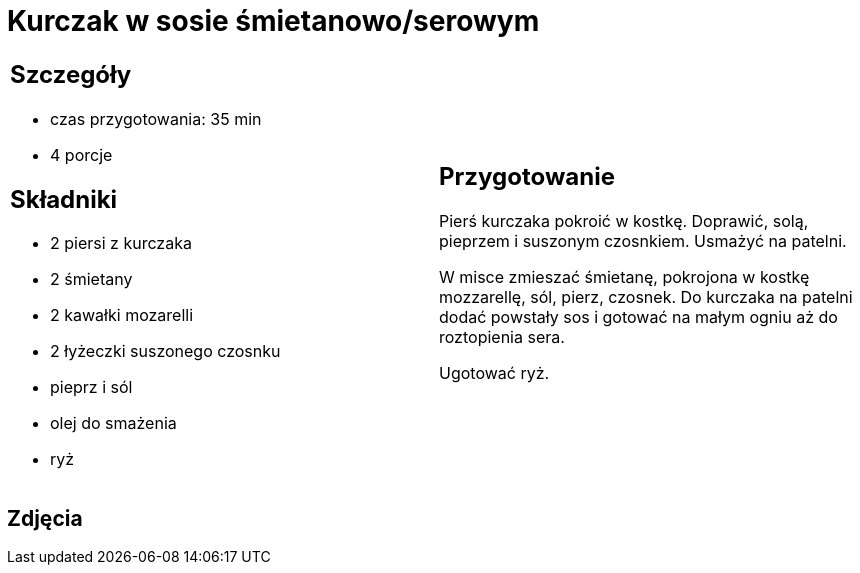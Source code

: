 = Kurczak w sosie śmietanowo/serowym

[cols=".<a,.<a"]
[frame=none]
[grid=none]
|===
|
== Szczegóły
* czas przygotowania: 35 min
* 4 porcje

== Składniki
* 2 piersi z kurczaka
* 2 śmietany
* 2 kawałki mozarelli
* 2 łyżeczki suszonego czosnku
* pieprz i sól
* olej do smażenia
* ryż

|
== Przygotowanie
Pierś kurczaka pokroić w kostkę. Doprawić, solą, pieprzem i suszonym czosnkiem. Usmażyć na patelni. 

W misce zmieszać śmietanę, pokrojona w kostkę mozzarellę, sól, pierz, czosnek. Do kurczaka na patelni dodać powstały sos i gotować na małym ogniu aż do roztopienia sera. 

Ugotować ryż.

|===

[.text-center]
== Zdjęcia

